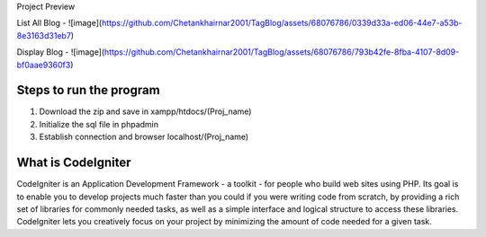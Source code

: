 
Project Preview

List All Blog - 
![image](https://github.com/Chetankhairnar2001/TagBlog/assets/68076786/0339d33a-ed06-44e7-a53b-8e3163d31eb7)

Display Blog - 
![image](https://github.com/Chetankhairnar2001/TagBlog/assets/68076786/793b42fe-8fba-4107-8d09-bf0aae9360f3)

###################
Steps to run the program
###################
1. Download the zip and save in xampp/htdocs/(Proj_name)
2. Initialize the sql file in phpadmin
3. Establish connection and browser localhost/(Proj_name)

###################
What is CodeIgniter
###################

CodeIgniter is an Application Development Framework - a toolkit - for people
who build web sites using PHP. Its goal is to enable you to develop projects
much faster than you could if you were writing code from scratch, by providing
a rich set of libraries for commonly needed tasks, as well as a simple
interface and logical structure to access these libraries. CodeIgniter lets
you creatively focus on your project by minimizing the amount of code needed
for a given task.
